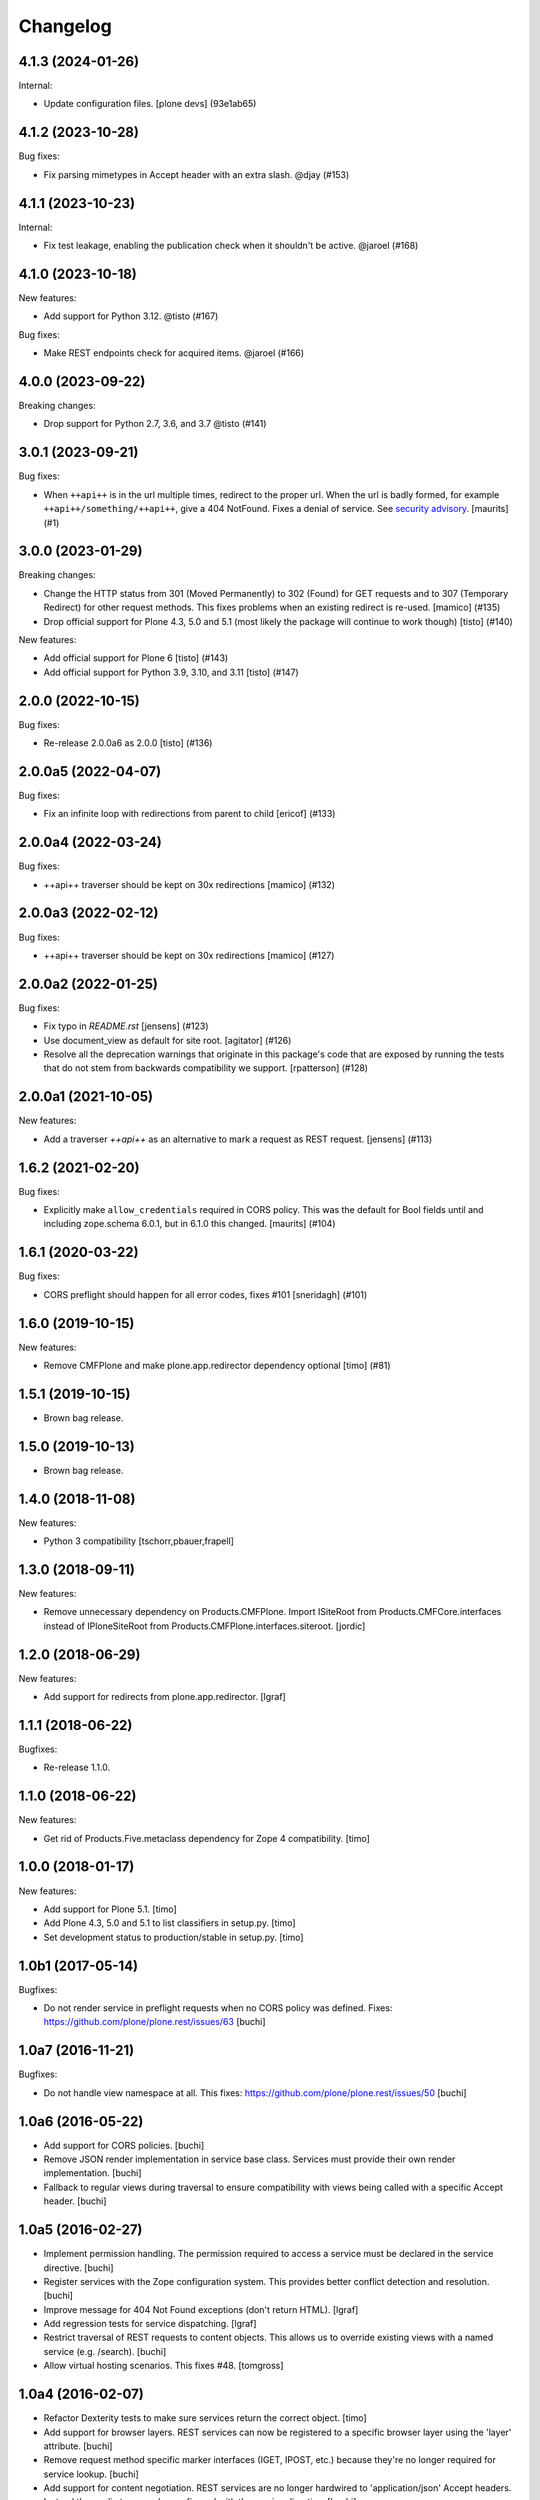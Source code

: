 Changelog
=========

.. You should *NOT* be adding new change log entries to this file.
   You should create a file in the news directory instead.
   For helpful instructions, please see:
   https://github.com/plone/plone.releaser/blob/master/ADD-A-NEWS-ITEM.rst

.. towncrier release notes start

4.1.3 (2024-01-26)
------------------

Internal:


- Update configuration files.
  [plone devs] (93e1ab65)


4.1.2 (2023-10-28)
------------------

Bug fixes:


- Fix parsing mimetypes in Accept header with an extra slash. @djay (#153)


4.1.1 (2023-10-23)
------------------

Internal:


- Fix test leakage, enabling the publication check when it shouldn't be active. @jaroel (#168)


4.1.0 (2023-10-18)
------------------

New features:


- Add support for Python 3.12. @tisto (#167)


Bug fixes:


- Make REST endpoints check for acquired items. @jaroel (#166)


4.0.0 (2023-09-22)
------------------

Breaking changes:


- Drop support for Python 2.7, 3.6, and 3.7 @tisto (#141)


3.0.1 (2023-09-21)
------------------

Bug fixes:


- When ``++api++`` is in the url multiple times, redirect to the proper url.
  When the url is badly formed, for example ``++api++/something/++api++``, give a 404 NotFound.
  Fixes a denial of service.
  See `security advisory <https://github.com/plone/plone.rest/security/advisories/GHSA-h6rp-mprm-xgcq>`_.
  [maurits] (#1)


3.0.0 (2023-01-29)
------------------

Breaking changes:


- Change the HTTP status from 301 (Moved Permanently) to 302 (Found) for GET requests and to 307 (Temporary Redirect) for other request methods.
  This fixes problems when an existing redirect is re-used.
  [mamico] (#135)
- Drop official support for Plone 4.3, 5.0 and 5.1 (most likely the package will continue to work though)
  [tisto] (#140)


New features:


- Add official support for Plone 6
  [tisto] (#143)
- Add official support for Python 3.9, 3.10, and 3.11
  [tisto] (#147)


2.0.0 (2022-10-15)
------------------

Bug fixes:


- Re-release 2.0.0a6 as 2.0.0 [tisto] (#136)


2.0.0a5 (2022-04-07)
--------------------

Bug fixes:


- Fix an infinite loop with redirections from parent to child [ericof] (#133)


2.0.0a4 (2022-03-24)
--------------------

Bug fixes:


- ++api++ traverser should be kept on 30x redirections [mamico] (#132)


2.0.0a3 (2022-02-12)
--------------------

Bug fixes:


- ++api++ traverser should be kept on 30x redirections [mamico] (#127)


2.0.0a2 (2022-01-25)
--------------------

Bug fixes:


- Fix typo in `README.rst` [jensens] (#123)
- Use document_view as default for site root.
  [agitator] (#126)
- Resolve all the deprecation warnings that originate in this package's code that are
  exposed by running the tests that do not stem from backwards compatibility we support.
  [rpatterson] (#128)


2.0.0a1 (2021-10-05)
--------------------

New features:


- Add a traverser `++api++` as an alternative to mark a request as REST request. 
  [jensens] (#113)


1.6.2 (2021-02-20)
------------------

Bug fixes:


- Explicitly make ``allow_credentials`` required in CORS policy.
  This was the default for Bool fields until and including zope.schema 6.0.1, but in 6.1.0 this changed.
  [maurits] (#104)


1.6.1 (2020-03-22)
------------------

Bug fixes:


- CORS preflight should happen for all error codes, fixes #101
  [sneridagh] (#101)


1.6.0 (2019-10-15)
------------------

New features:


- Remove CMFPlone and make plone.app.redirector dependency optional [timo] (#81)


1.5.1 (2019-10-15)
------------------

- Brown bag release.


1.5.0 (2019-10-13)
------------------

- Brown bag release.


1.4.0 (2018-11-08)
------------------

New features:

- Python 3 compatibility
  [tschorr,pbauer,frapell]


1.3.0 (2018-09-11)
------------------

New features:

- Remove unnecessary dependency on Products.CMFPlone.
  Import ISiteRoot from Products.CMFCore.interfaces instead of
  IPloneSiteRoot from Products.CMFPlone.interfaces.siteroot.
  [jordic]


1.2.0 (2018-06-29)
------------------

New features:

- Add support for redirects from plone.app.redirector.
  [lgraf]


1.1.1 (2018-06-22)
------------------

Bugfixes:

- Re-release 1.1.0.


1.1.0 (2018-06-22)
------------------

New features:

- Get rid of Products.Five.metaclass dependency for Zope 4 compatibility.
  [timo]


1.0.0 (2018-01-17)
------------------

New features:

- Add support for Plone 5.1.
  [timo]

- Add Plone 4.3, 5.0 and 5.1 to list classifiers in setup.py.
  [timo]

- Set development status to production/stable in setup.py.
  [timo]


1.0b1 (2017-05-14)
------------------

Bugfixes:

- Do not render service in preflight requests when no CORS policy was defined.
  Fixes: https://github.com/plone/plone.rest/issues/63
  [buchi]


1.0a7 (2016-11-21)
------------------

Bugfixes:

- Do not handle view namespace at all. This fixes: https://github.com/plone/plone.rest/issues/50
  [buchi]


1.0a6 (2016-05-22)
------------------

- Add support for CORS policies.
  [buchi]

- Remove JSON render implementation in service base class. Services
  must provide their own render implementation.
  [buchi]

- Fallback to regular views during traversal to ensure compatibility with
  views being called with a specific Accept header.
  [buchi]


1.0a5 (2016-02-27)
------------------

- Implement permission handling. The permission required to access a service
  must be declared in the service directive.
  [buchi]

- Register services with the Zope configuration system. This provides better
  conflict detection and resolution.
  [buchi]

- Improve message for 404 Not Found exceptions (don't return HTML).
  [lgraf]

- Add regression tests for service dispatching.
  [lgraf]

- Restrict traversal of REST requests to content objects. This allows us to
  override existing views with a named service (e.g. /search).
  [buchi]

- Allow virtual hosting scenarios. This fixes #48.
  [tomgross]


1.0a4 (2016-02-07)
------------------

- Refactor Dexterity tests to make sure services return the correct object.
  [timo]

- Add support for browser layers. REST services can now be registered to a
  specific browser layer using the 'layer' attribute.
  [buchi]

- Remove request method specific marker interfaces (IGET, IPOST, etc.) because
  they're no longer required for service lookup.
  [buchi]

- Add support for content negotiation. REST services are no longer hardwired
  to 'application/json' Accept headers. Instead the media type can be
  configured with the service directive.
  [buchi]

- Refactor traversal of REST requests by using a traversal adapter on the site
  root instead of a traversal adapter for each REST service. This prevents
  REST services from being overridden by other traversal adapters.
  [buchi]


1.0a3 (2015-12-16)
------------------

- Release fix. 1.0a2 was a brown-bag release. This fixes https://github.com/plone/plone.rest/issues/34.
  [timo]


1.0a2 (2015-12-10)
------------------

- Simplify patch of DynamicType pre-traversal hook and actually make it work
  with Archetypes.
  [buchi]

- Render errors as JSON.
  [jone]

- Add support for named services which allows registering services like
  ``GET /Plone/search`` or ``GET /Plone/doc1/versions/1`` using a 'name' attribute.
  [jone, lukasgraf, buchi]

- Remove "layer" from service directive for now,
  because it is not yet implemented properly.
  [jone]


1.0a1 (2015-08-01)
------------------

- Initial release.
  [bloodbare, timo]
